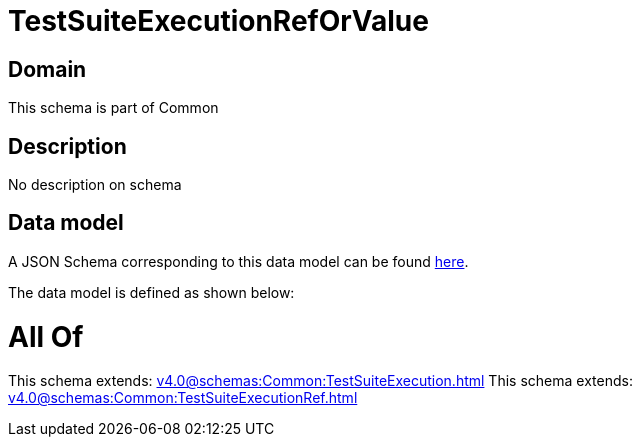 = TestSuiteExecutionRefOrValue

[#domain]
== Domain

This schema is part of Common

[#description]
== Description

No description on schema


[#data_model]
== Data model

A JSON Schema corresponding to this data model can be found https://tmforum.org[here].

The data model is defined as shown below:


= All Of 
This schema extends: xref:v4.0@schemas:Common:TestSuiteExecution.adoc[]
This schema extends: xref:v4.0@schemas:Common:TestSuiteExecutionRef.adoc[]
